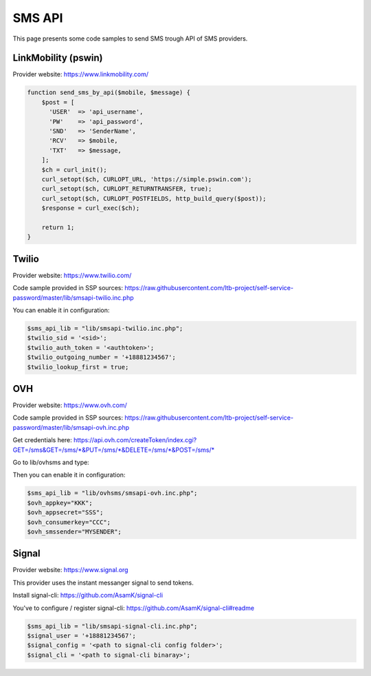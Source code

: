 .. _sms_api:

SMS API
=======

This page presents some code samples to send SMS trough API of SMS
providers.

LinkMobility (pswin)
--------------------

Provider website: https://www.linkmobility.com/

.. code-block:: php

   function send_sms_by_api($mobile, $message) {
       $post = [
         'USER'  => 'api_username',
         'PW'    => 'api_password',
         'SND'   => 'SenderName',
         'RCV'   => $mobile,
         'TXT'   => $message,
       ];
       $ch = curl_init();
       curl_setopt($ch, CURLOPT_URL, 'https://simple.pswin.com');
       curl_setopt($ch, CURLOPT_RETURNTRANSFER, true);
       curl_setopt($ch, CURLOPT_POSTFIELDS, http_build_query($post));
       $response = curl_exec($ch);

       return 1;
   }

Twilio
------

Provider website: https://www.twilio.com/

Code sample provided in SSP sources:
https://raw.githubusercontent.com/ltb-project/self-service-password/master/lib/smsapi-twilio.inc.php

You can enable it in configuration:

.. code-block:: php

   $sms_api_lib = "lib/smsapi-twilio.inc.php";
   $twilio_sid = '<sid>';
   $twilio_auth_token = '<authtoken>';
   $twilio_outgoing_number = '+18881234567';
   $twilio_lookup_first = true;

OVH
---

Provider website: https://www.ovh.com/

Code sample provided in SSP sources:
https://raw.githubusercontent.com/ltb-project/self-service-password/master/lib/smsapi-ovh.inc.php

Get credentials here:
`<https://api.ovh.com/createToken/index.cgi?GET=/sms&GET=/sms/*&PUT=/sms/*&DELETE=/sms/*&POST=/sms/*>`_

Go to lib/ovhsms and type:

.. prompt:: bash $

   composer install

Then you can enable it in configuration:

.. code-block:: php

   $sms_api_lib = "lib/ovhsms/smsapi-ovh.inc.php";
   $ovh_appkey="KKK";
   $ovh_appsecret="SSS";
   $ovh_consumerkey="CCC";
   $ovh_smssender="MYSENDER";

Signal
------

Provider website: https://www.signal.org

This provider uses the instant messanger signal to send tokens.

Install signal-cli:
https://github.com/AsamK/signal-cli

You've to configure / register signal-cli:
https://github.com/AsamK/signal-cli#readme

.. code-block:: php

   $sms_api_lib = "lib/smsapi-signal-cli.inc.php";
   $signal_user = '+18881234567';
   $signal_config = '<path to signal-cli config folder>';
   $signal_cli = '<path to signal-cli binaray>';
